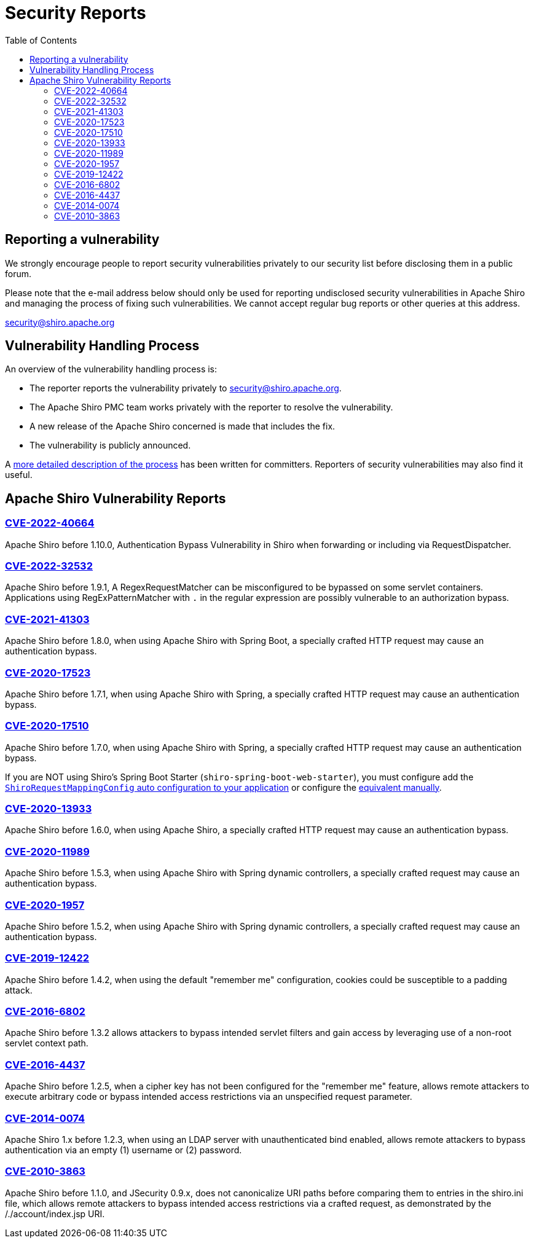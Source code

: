 = Security Reports
:jbake-date: 2010-03-18 00:00:00
:jbake-type: page
:jbake-status: published
:jbake-tags: events, meetings
:idprefix:
:icons: font
:toc:

== Reporting a vulnerability

We strongly encourage people to report security vulnerabilities privately to our security list before disclosing them in a public forum.

Please note that the e-mail address below should only be used for reporting undisclosed security vulnerabilities in Apache Shiro and managing the process of fixing such vulnerabilities.
We cannot accept regular bug reports or other queries at this address.

link:mailto:security@shiro.apache.org[security@shiro.apache.org]

== Vulnerability Handling Process

An overview of the vulnerability handling process is:

* The reporter reports the vulnerability privately to link:mailto:security@shiro.apache.org[security@shiro.apache.org].
* The Apache Shiro PMC team works privately with the reporter to resolve the vulnerability.
* A new release of the Apache Shiro concerned is made that includes the fix.
* The vulnerability is publicly announced.

A https://www.apache.org/security/committers.html[more detailed description of the process] has been written for committers. Reporters of security vulnerabilities may also find it useful.

== Apache Shiro Vulnerability Reports

=== link:https://cve.mitre.org/cgi-bin/cvename.cgi?name=CVE-2022-40664[CVE-2022-40664]

Apache Shiro before 1.10.0, Authentication Bypass Vulnerability in Shiro when forwarding or including via RequestDispatcher.

=== link:https://cve.mitre.org/cgi-bin/cvename.cgi?name=CVE-2022-32532[CVE-2022-32532]

Apache Shiro before 1.9.1, A RegexRequestMatcher can be misconfigured to be bypassed on some servlet containers. Applications using RegExPatternMatcher with `.` in the regular expression are possibly vulnerable to an authorization bypass.

=== link:https://cve.mitre.org/cgi-bin/cvename.cgi?name=CVE-2021-41303[CVE-2021-41303]

Apache Shiro before 1.8.0, when using Apache Shiro with Spring Boot, a specially crafted HTTP request may cause an authentication bypass.

=== https://cve.mitre.org/cgi-bin/cvename.cgi?name=CVE-2020-17523[CVE-2020-17523]

Apache Shiro before 1.7.1, when using Apache Shiro with Spring, a specially crafted HTTP request may cause an authentication bypass.

=== https://cve.mitre.org/cgi-bin/cvename.cgi?name=CVE-2020-17510[CVE-2020-17510]

Apache Shiro before 1.7.0, when using Apache Shiro with Spring, a specially crafted HTTP request may cause an authentication bypass.

If you are NOT using Shiro's Spring Boot Starter (`shiro-spring-boot-web-starter`), you must configure add the link:/spring-framework.html#web_applications[`ShiroRequestMappingConfig` auto configuration to your application] or configure the https://github.com/apache/shiro/blob/shiro-root-1.7.0/support/spring/src/main/java/org/apache/shiro/spring/web/config/ShiroRequestMappingConfig.java#L28-L30[equivalent manually].

=== https://cve.mitre.org/cgi-bin/cvename.cgi?name=CVE-2020-13933[CVE-2020-13933]

Apache Shiro before 1.6.0, when using Apache Shiro, a specially crafted HTTP request may cause an authentication bypass.

=== https://cve.mitre.org/cgi-bin/cvename.cgi?name=CVE-2020-11989[CVE-2020-11989]

Apache Shiro before 1.5.3, when using Apache Shiro with Spring dynamic controllers, a specially crafted request may cause an authentication bypass.

=== https://cve.mitre.org/cgi-bin/cvename.cgi?name=CVE-2020-1957[CVE-2020-1957]

Apache Shiro before 1.5.2, when using Apache Shiro with Spring dynamic controllers, a specially crafted request may cause an authentication bypass.

=== https://cve.mitre.org/cgi-bin/cvename.cgi?name=CVE-2019-12422[CVE-2019-12422]

Apache Shiro before 1.4.2, when using the default "remember me" configuration, cookies could be susceptible to a padding attack.

=== https://cve.mitre.org/cgi-bin/cvename.cgi?name=CVE-2016-6802[CVE-2016-6802]

Apache Shiro before 1.3.2 allows attackers to bypass intended servlet filters and gain access by leveraging use of a non-root servlet context path.

=== https://cve.mitre.org/cgi-bin/cvename.cgi?name=CVE-2016-4437[CVE-2016-4437]

Apache Shiro before 1.2.5, when a cipher key has not been configured for the "remember me" feature, allows remote attackers to execute arbitrary code or bypass intended access restrictions via an unspecified request parameter.

=== https://cve.mitre.org/cgi-bin/cvename.cgi?name=CVE-2014-0074[CVE-2014-0074]

Apache Shiro 1.x before 1.2.3, when using an LDAP server with unauthenticated bind enabled, allows remote attackers to bypass authentication via an empty (1) username or (2) password.

=== https://cve.mitre.org/cgi-bin/cvename.cgi?name=CVE-2010-3863[CVE-2010-3863]

Apache Shiro before 1.1.0, and JSecurity 0.9.x, does not canonicalize URI paths before comparing them to entries in the shiro.ini file, which allows remote attackers to bypass intended access restrictions via a crafted request, as demonstrated by the /./account/index.jsp URI.
